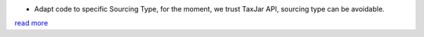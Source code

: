 * Adapt code to specific Sourcing Type, for the moment, we trust TaxJar API,
  sourcing type can be avoidable.

`read more <https://blog.taxjar.com/charging-sales-tax-rates/>`_
